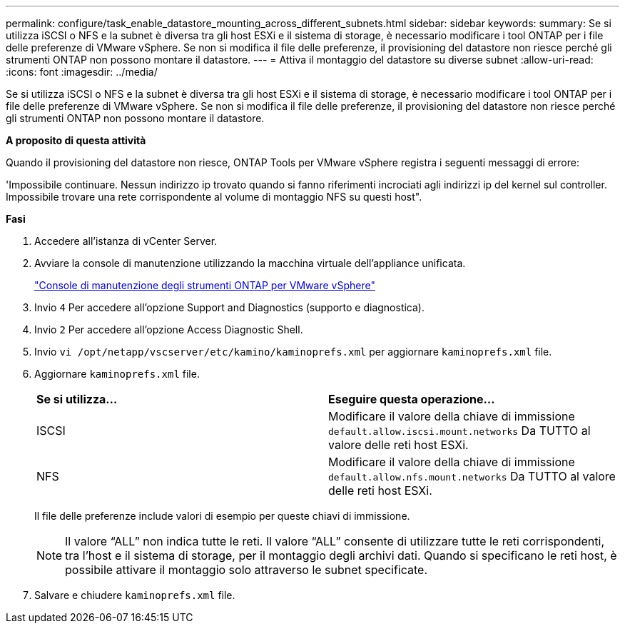 ---
permalink: configure/task_enable_datastore_mounting_across_different_subnets.html 
sidebar: sidebar 
keywords:  
summary: Se si utilizza iSCSI o NFS e la subnet è diversa tra gli host ESXi e il sistema di storage, è necessario modificare i tool ONTAP per i file delle preferenze di VMware vSphere. Se non si modifica il file delle preferenze, il provisioning del datastore non riesce perché gli strumenti ONTAP non possono montare il datastore. 
---
= Attiva il montaggio del datastore su diverse subnet
:allow-uri-read: 
:icons: font
:imagesdir: ../media/


[role="lead"]
Se si utilizza iSCSI o NFS e la subnet è diversa tra gli host ESXi e il sistema di storage, è necessario modificare i tool ONTAP per i file delle preferenze di VMware vSphere. Se non si modifica il file delle preferenze, il provisioning del datastore non riesce perché gli strumenti ONTAP non possono montare il datastore.

*A proposito di questa attività*

Quando il provisioning del datastore non riesce, ONTAP Tools per VMware vSphere registra i seguenti messaggi di errore:

'Impossibile continuare. Nessun indirizzo ip trovato quando si fanno riferimenti incrociati agli indirizzi ip del kernel sul controller. Impossibile trovare una rete corrispondente al volume di montaggio NFS su questi host".

*Fasi*

. Accedere all'istanza di vCenter Server.
. Avviare la console di manutenzione utilizzando la macchina virtuale dell'appliance unificata.
+
link:../manage/reference_maintenance_console_of_ontap_tools_for_vmware_vsphere.html["Console di manutenzione degli strumenti ONTAP per VMware vSphere"]

. Invio `4` Per accedere all'opzione Support and Diagnostics (supporto e diagnostica).
. Invio `2` Per accedere all'opzione Access Diagnostic Shell.
. Invio `vi /opt/netapp/vscserver/etc/kamino/kaminoprefs.xml` per aggiornare `kaminoprefs.xml` file.
. Aggiornare `kaminoprefs.xml` file.
+
|===


| *Se si utilizza...* | *Eseguire questa operazione...* 


 a| 
ISCSI
 a| 
Modificare il valore della chiave di immissione `default.allow.iscsi.mount.networks` Da TUTTO al valore delle reti host ESXi.



 a| 
NFS
 a| 
Modificare il valore della chiave di immissione `default.allow.nfs.mount.networks` Da TUTTO al valore delle reti host ESXi.

|===
+
Il file delle preferenze include valori di esempio per queste chiavi di immissione.

+

NOTE: Il valore "`ALL`" non indica tutte le reti. Il valore "`ALL`" consente di utilizzare tutte le reti corrispondenti, tra l'host e il sistema di storage, per il montaggio degli archivi dati. Quando si specificano le reti host, è possibile attivare il montaggio solo attraverso le subnet specificate.

. Salvare e chiudere `kaminoprefs.xml` file.

